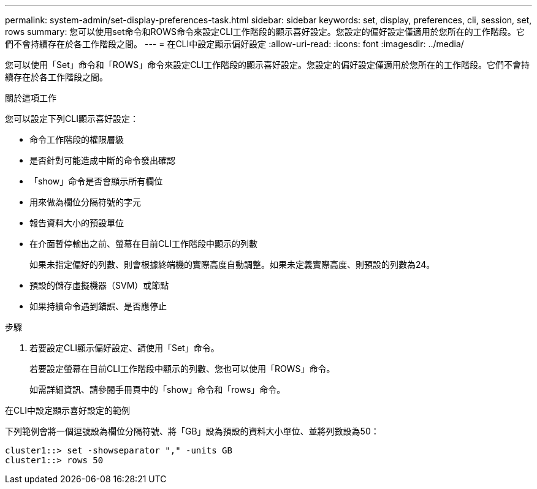 ---
permalink: system-admin/set-display-preferences-task.html 
sidebar: sidebar 
keywords: set, display, preferences, cli, session, set, rows 
summary: 您可以使用set命令和ROWS命令來設定CLI工作階段的顯示喜好設定。您設定的偏好設定僅適用於您所在的工作階段。它們不會持續存在於各工作階段之間。 
---
= 在CLI中設定顯示偏好設定
:allow-uri-read: 
:icons: font
:imagesdir: ../media/


[role="lead"]
您可以使用「Set」命令和「ROWS」命令來設定CLI工作階段的顯示喜好設定。您設定的偏好設定僅適用於您所在的工作階段。它們不會持續存在於各工作階段之間。

.關於這項工作
您可以設定下列CLI顯示喜好設定：

* 命令工作階段的權限層級
* 是否針對可能造成中斷的命令發出確認
* 「show」命令是否會顯示所有欄位
* 用來做為欄位分隔符號的字元
* 報告資料大小的預設單位
* 在介面暫停輸出之前、螢幕在目前CLI工作階段中顯示的列數
+
如果未指定偏好的列數、則會根據終端機的實際高度自動調整。如果未定義實際高度、則預設的列數為24。

* 預設的儲存虛擬機器（SVM）或節點
* 如果持續命令遇到錯誤、是否應停止


.步驟
. 若要設定CLI顯示偏好設定、請使用「Set」命令。
+
若要設定螢幕在目前CLI工作階段中顯示的列數、您也可以使用「ROWS」命令。

+
如需詳細資訊、請參閱手冊頁中的「show」命令和「rows」命令。



.在CLI中設定顯示喜好設定的範例
下列範例會將一個逗號設為欄位分隔符號、將「GB」設為預設的資料大小單位、並將列數設為50：

[listing]
----
cluster1::> set -showseparator "," -units GB
cluster1::> rows 50
----
